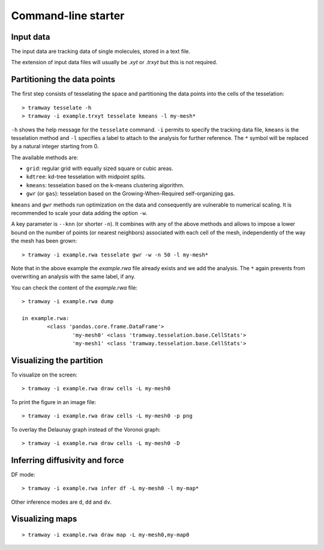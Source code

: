 .. _quickstart.commandline:

Command-line starter
====================

Input data
----------

The input data are tracking data of single molecules, stored in a text file.

The extension of input data files will usually be |xyt| or |trxyt| but this is not required.

Partitioning the data points
----------------------------

The first step consists of tesselating the space and partitioning the data points into the cells of the tesselation::

	> tramway tesselate -h
	> tramway -i example.trxyt tesselate kmeans -l my-mesh*

``-h`` shows the help message for the ``tesselate`` command. 
``-i`` permits to specify the tracking data file, ``kmeans`` is the tesselation method and ``-l`` specifies a label to attach to the analysis for further reference.
The ``*`` symbol will be replaced by a natural integer starting from 0.

The available methods are:

* ``grid``: regular grid with equally sized square or cubic areas.
* ``kdtree``: kd-tree tesselation with midpoint splits.
* ``kmeans``: tesselation based on the k-means clustering algorithm.
* ``gwr`` (or ``gas``): tesselation based on the Growing-When-Required self-organizing gas.

``kmeans`` and ``gwr`` methods run optimization on the data and consequently are vulnerable to numerical scaling. 
It is recommended to scale your data adding the option ``-w``.

A key parameter is ``--knn`` (or shorter ``-n``). 
It combines with any of the above methods and allows to impose a lower bound on the number of points (or nearest neighbors) associated with each cell of the mesh, independently of the way the mesh has been grown::

	> tramway -i example.rwa tesselate gwr -w -n 50 -l my-mesh*

Note that in the above example the *example.rwa* file already exists and we add the analysis.
The ``*`` again prevents from overwriting an analysis with the same label, if any.

You can check the content of the *example.rwa* file::

	> tramway -i example.rwa dump

	in example.rwa:
		<class 'pandas.core.frame.DataFrame'>
			'my-mesh0' <class 'tramway.tesselation.base.CellStats'>
			'my-mesh1' <class 'tramway.tesselation.base.CellStats'>


Visualizing the partition
-------------------------

To visualize on the screen::

	> tramway -i example.rwa draw cells -L my-mesh0

To print the figure in an image file::

	> tramway -i example.rwa draw cells -L my-mesh0 -p png

To overlay the Delaunay graph instead of the Voronoi graph::

	> tramway -i example.rwa draw cells -L my-mesh0 -D

Inferring diffusivity and force
-------------------------------

DF mode::

	> tramway -i example.rwa infer df -L my-mesh0 -l my-map*

Other inference modes are ``d``, ``dd`` and ``dv``.

Visualizing maps
----------------

::

	> tramway -i example.rwa draw map -L my-mesh0,my-map0


.. |xyt| replace:: *.xyt*
.. |trxyt| replace:: *.trxyt*

